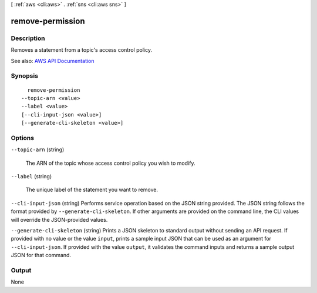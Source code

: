 [ :ref:`aws <cli:aws>` . :ref:`sns <cli:aws sns>` ]

.. _cli:aws sns remove-permission:


*****************
remove-permission
*****************



===========
Description
===========



Removes a statement from a topic's access control policy.



See also: `AWS API Documentation <https://docs.aws.amazon.com/goto/WebAPI/sns-2010-03-31/RemovePermission>`_


========
Synopsis
========

::

    remove-permission
  --topic-arn <value>
  --label <value>
  [--cli-input-json <value>]
  [--generate-cli-skeleton <value>]




=======
Options
=======

``--topic-arn`` (string)


  The ARN of the topic whose access control policy you wish to modify.

  

``--label`` (string)


  The unique label of the statement you want to remove.

  

``--cli-input-json`` (string)
Performs service operation based on the JSON string provided. The JSON string follows the format provided by ``--generate-cli-skeleton``. If other arguments are provided on the command line, the CLI values will override the JSON-provided values.

``--generate-cli-skeleton`` (string)
Prints a JSON skeleton to standard output without sending an API request. If provided with no value or the value ``input``, prints a sample input JSON that can be used as an argument for ``--cli-input-json``. If provided with the value ``output``, it validates the command inputs and returns a sample output JSON for that command.



======
Output
======

None